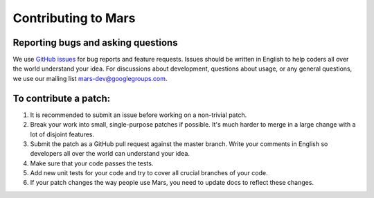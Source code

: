 Contributing to Mars
====================

Reporting bugs and asking questions
-----------------------------------

We use `GitHub issues`_ for bug reports and feature requests. Issues should be
written in English to help coders all over the world understand your idea. For
discussions about development, questions about usage, or any general questions,
we use our mailing list `mars-dev@googlegroups.com`_.

To contribute a patch:
----------------------

1. It is recommended to submit an issue before working on a non-trivial patch.
2. Break your work into small, single-purpose patches if possible. It's much
   harder to merge in a large change with a lot of disjoint features.
3. Submit the patch as a GitHub pull request against the master branch. Write
   your comments in English so developers all over the world can understand
   your idea.
4. Make sure that your code passes the tests.
5. Add new unit tests for your code and try to cover all crucial branches of
   your code.
6. If your patch changes the way people use Mars, you need to update docs to
   reflect these changes.

.. _`GitHub issues`: https://github.com/mars-project/mars/issues
.. _`mars-dev@googlegroups.com`: https://groups.google.com/forum/#!forum/mars-dev
